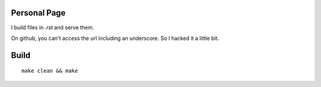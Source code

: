 
Personal Page
=============

I build files in `.rst` and serve them.

On github, you can't access the url including an underscore.
So I hacked it a little bit.

Build
=====
::

    make clean && make
